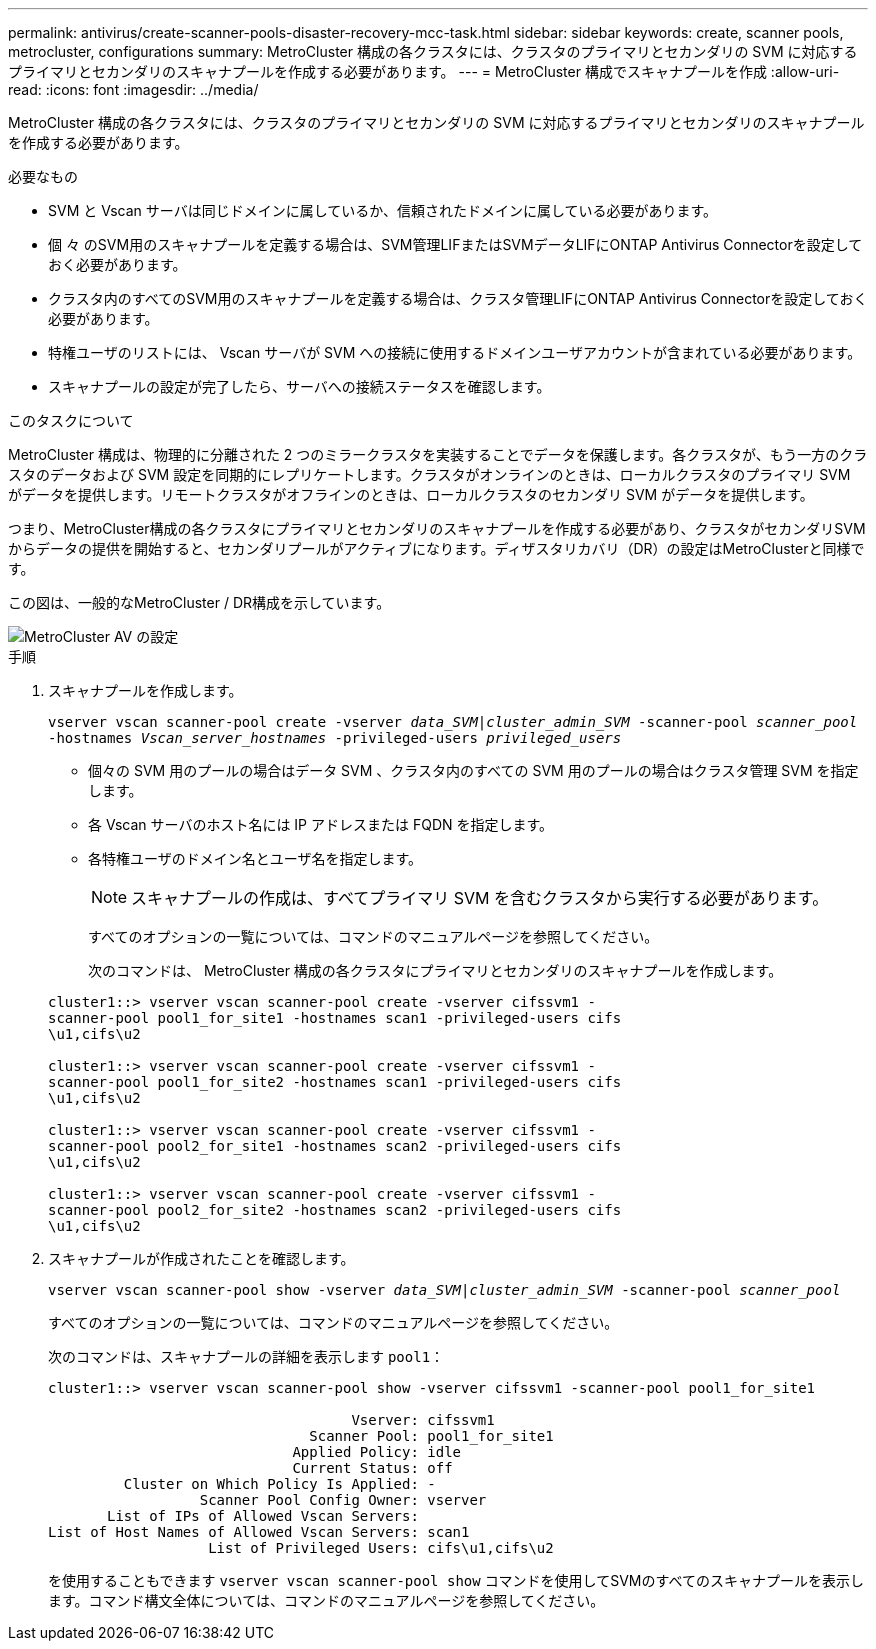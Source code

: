 ---
permalink: antivirus/create-scanner-pools-disaster-recovery-mcc-task.html 
sidebar: sidebar 
keywords: create, scanner pools, metrocluster, configurations 
summary: MetroCluster 構成の各クラスタには、クラスタのプライマリとセカンダリの SVM に対応するプライマリとセカンダリのスキャナプールを作成する必要があります。 
---
= MetroCluster 構成でスキャナプールを作成
:allow-uri-read: 
:icons: font
:imagesdir: ../media/


[role="lead"]
MetroCluster 構成の各クラスタには、クラスタのプライマリとセカンダリの SVM に対応するプライマリとセカンダリのスキャナプールを作成する必要があります。

.必要なもの
* SVM と Vscan サーバは同じドメインに属しているか、信頼されたドメインに属している必要があります。
* 個 々 のSVM用のスキャナプールを定義する場合は、SVM管理LIFまたはSVMデータLIFにONTAP Antivirus Connectorを設定しておく必要があります。
* クラスタ内のすべてのSVM用のスキャナプールを定義する場合は、クラスタ管理LIFにONTAP Antivirus Connectorを設定しておく必要があります。
* 特権ユーザのリストには、 Vscan サーバが SVM への接続に使用するドメインユーザアカウントが含まれている必要があります。
* スキャナプールの設定が完了したら、サーバへの接続ステータスを確認します。


.このタスクについて
MetroCluster 構成は、物理的に分離された 2 つのミラークラスタを実装することでデータを保護します。各クラスタが、もう一方のクラスタのデータおよび SVM 設定を同期的にレプリケートします。クラスタがオンラインのときは、ローカルクラスタのプライマリ SVM がデータを提供します。リモートクラスタがオフラインのときは、ローカルクラスタのセカンダリ SVM がデータを提供します。

つまり、MetroCluster構成の各クラスタにプライマリとセカンダリのスキャナプールを作成する必要があり、クラスタがセカンダリSVMからデータの提供を開始すると、セカンダリプールがアクティブになります。ディザスタリカバリ（DR）の設定はMetroClusterと同様です。

この図は、一般的なMetroCluster / DR構成を示しています。

image::../media/metrocluster-av-config.png[MetroCluster AV の設定]

.手順
. スキャナプールを作成します。
+
`vserver vscan scanner-pool create -vserver _data_SVM|cluster_admin_SVM_ -scanner-pool _scanner_pool_ -hostnames _Vscan_server_hostnames_ -privileged-users _privileged_users_`

+
** 個々の SVM 用のプールの場合はデータ SVM 、クラスタ内のすべての SVM 用のプールの場合はクラスタ管理 SVM を指定します。
** 各 Vscan サーバのホスト名には IP アドレスまたは FQDN を指定します。
** 各特権ユーザのドメイン名とユーザ名を指定します。


+
[NOTE]
====
スキャナプールの作成は、すべてプライマリ SVM を含むクラスタから実行する必要があります。

====
+
すべてのオプションの一覧については、コマンドのマニュアルページを参照してください。

+
次のコマンドは、 MetroCluster 構成の各クラスタにプライマリとセカンダリのスキャナプールを作成します。

+
[listing]
----
cluster1::> vserver vscan scanner-pool create -vserver cifssvm1 -
scanner-pool pool1_for_site1 -hostnames scan1 -privileged-users cifs
\u1,cifs\u2

cluster1::> vserver vscan scanner-pool create -vserver cifssvm1 -
scanner-pool pool1_for_site2 -hostnames scan1 -privileged-users cifs
\u1,cifs\u2

cluster1::> vserver vscan scanner-pool create -vserver cifssvm1 -
scanner-pool pool2_for_site1 -hostnames scan2 -privileged-users cifs
\u1,cifs\u2

cluster1::> vserver vscan scanner-pool create -vserver cifssvm1 -
scanner-pool pool2_for_site2 -hostnames scan2 -privileged-users cifs
\u1,cifs\u2
----
. スキャナプールが作成されたことを確認します。
+
`vserver vscan scanner-pool show -vserver _data_SVM|cluster_admin_SVM_ -scanner-pool _scanner_pool_`

+
すべてのオプションの一覧については、コマンドのマニュアルページを参照してください。

+
次のコマンドは、スキャナプールの詳細を表示します `pool1`：

+
[listing]
----
cluster1::> vserver vscan scanner-pool show -vserver cifssvm1 -scanner-pool pool1_for_site1

                                    Vserver: cifssvm1
                               Scanner Pool: pool1_for_site1
                             Applied Policy: idle
                             Current Status: off
         Cluster on Which Policy Is Applied: -
                  Scanner Pool Config Owner: vserver
       List of IPs of Allowed Vscan Servers:
List of Host Names of Allowed Vscan Servers: scan1
                   List of Privileged Users: cifs\u1,cifs\u2
----
+
を使用することもできます `vserver vscan scanner-pool show` コマンドを使用してSVMのすべてのスキャナプールを表示します。コマンド構文全体については、コマンドのマニュアルページを参照してください。



